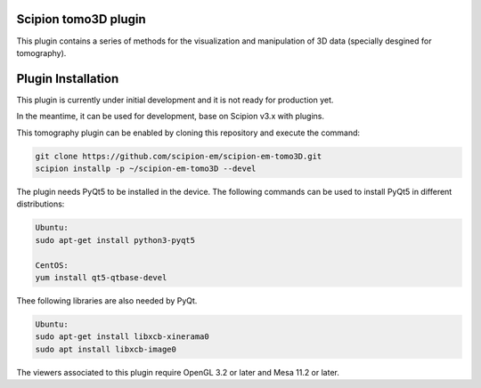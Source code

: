=======================
Scipion tomo3D plugin
=======================

This plugin contains a series of methods for the visualization and manipulation of 3D data (specially desgined for tomography).

==========================
Plugin Installation
==========================

This plugin is currently under initial development and it is not ready for production yet. 

In the meantime, it can be used for development, base on Scipion v3.x with plugins. 
 
This tomography plugin can be enabled by cloning this repository and execute the command: 

.. code-block::

    git clone https://github.com/scipion-em/scipion-em-tomo3D.git
    scipion installp -p ~/scipion-em-tomo3D --devel

The plugin needs PyQt5 to be installed in the device. The following commands can be used to install PyQt5 in different distributions:

.. code-block::
    
    Ubuntu:
    sudo apt-get install python3-pyqt5

    CentOS:
    yum install qt5-qtbase-devel

Thee following libraries are also needed by PyQt.

.. code-block::

    Ubuntu:
    sudo apt-get install libxcb-xinerama0
    sudo apt install libxcb-image0

The viewers associated to this plugin require OpenGL 3.2 or later and Mesa 11.2 or later.
